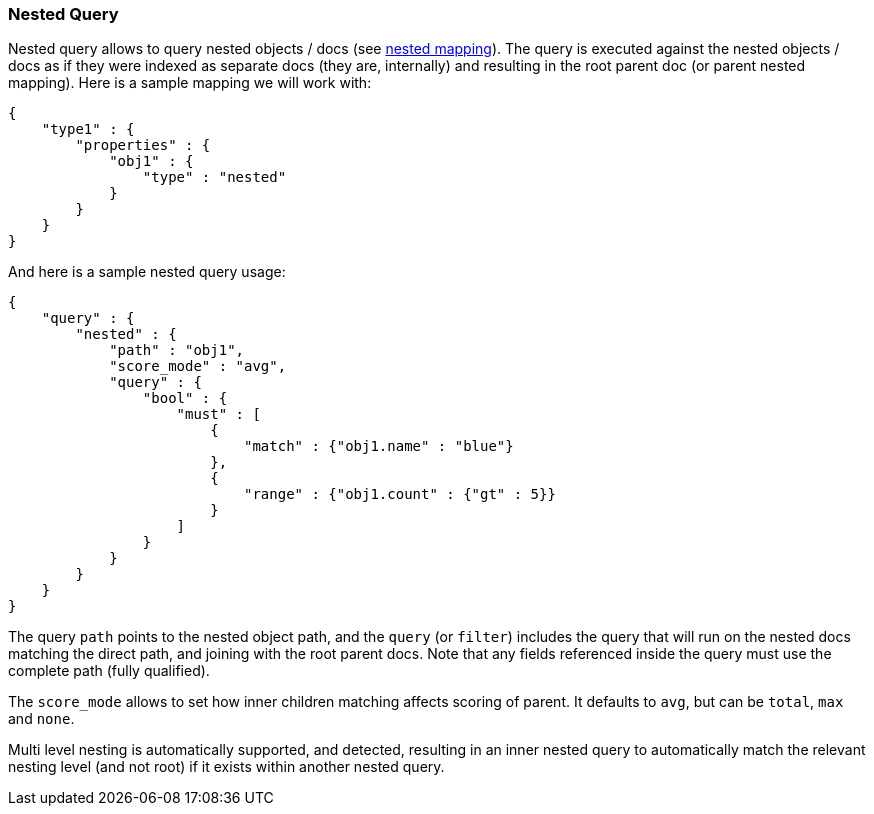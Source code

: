 [[query-dsl-nested-query]]
=== Nested Query

Nested query allows to query nested objects / docs (see
<<mapping-nested-type,nested mapping>>). The
query is executed against the nested objects / docs as if they were
indexed as separate docs (they are, internally) and resulting in the
root parent doc (or parent nested mapping). Here is a sample mapping we
will work with:

[source,js]
--------------------------------------------------
{
    "type1" : {
        "properties" : {
            "obj1" : {
                "type" : "nested"
            }
        }
    }
}
--------------------------------------------------

And here is a sample nested query usage:

[source,js]
--------------------------------------------------
{
    "query" : {
        "nested" : {
            "path" : "obj1",
            "score_mode" : "avg",
            "query" : {
                "bool" : {
                    "must" : [
                        {
                            "match" : {"obj1.name" : "blue"}
                        },
                        {
                            "range" : {"obj1.count" : {"gt" : 5}}
                        }
                    ]
                }
            }
        }
    }
}
--------------------------------------------------

The query `path` points to the nested object path, and the `query` (or
`filter`) includes the query that will run on the nested docs matching
the direct path, and joining with the root parent docs. Note that any
fields referenced inside the query must use the complete path (fully 
qualified).

The `score_mode` allows to set how inner children matching affects
scoring of parent. It defaults to `avg`, but can be `total`, `max` and
`none`.

Multi level nesting is automatically supported, and detected, resulting
in an inner nested query to automatically match the relevant nesting
level (and not root) if it exists within another nested query.
